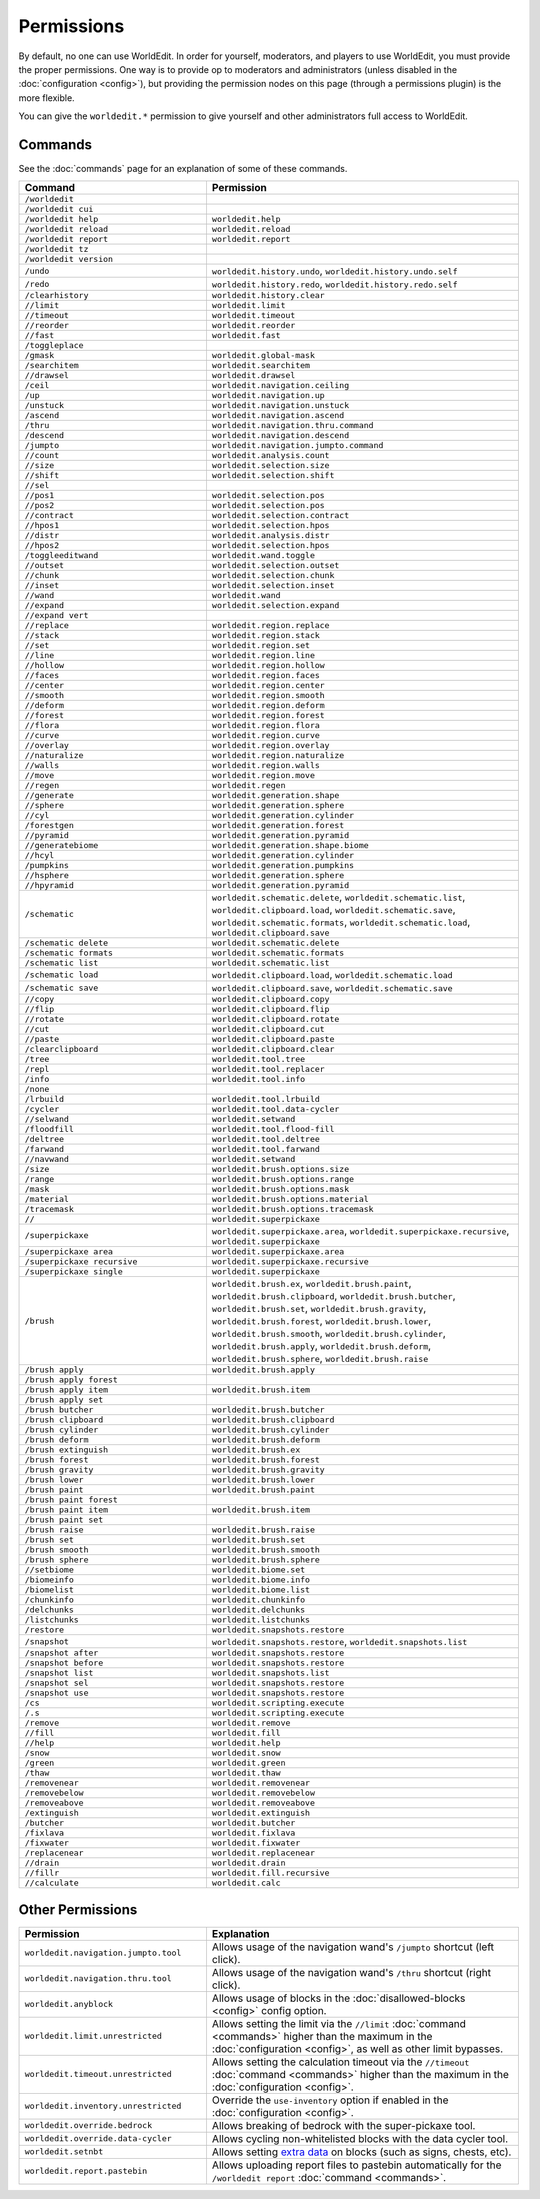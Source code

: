 ===========
Permissions
===========

By default, no one can use WorldEdit. In order for yourself, moderators, and players to use WorldEdit, you must provide the proper permissions. One way is to provide op to moderators and administrators (unless disabled in the :doc:`configuration <config>`), but providing the permission nodes on this page (through a permissions plugin) is the more flexible.

You can give the ``worldedit.*`` permission to give yourself and other administrators full access to WorldEdit.

Commands
=========

See the :doc:`commands` page for an explanation of some of these commands.

.. csv-table::
  :header: Command, Permission
  :widths: 15, 25

    ``/worldedit``,""
    ``/worldedit cui``,""
    ``/worldedit help``,"``worldedit.help``"
    ``/worldedit reload``,"``worldedit.reload``"
    ``/worldedit report``,"``worldedit.report``"
    ``/worldedit tz``,""
    ``/worldedit version``,""
    ``/undo``,"``worldedit.history.undo``, ``worldedit.history.undo.self``"
    ``/redo``,"``worldedit.history.redo``, ``worldedit.history.redo.self``"
    ``/clearhistory``,"``worldedit.history.clear``"
    ``//limit``,"``worldedit.limit``"
    ``//timeout``,"``worldedit.timeout``"
    ``//reorder``,"``worldedit.reorder``"
    ``//fast``,"``worldedit.fast``"
    ``/toggleplace``,""
    ``/gmask``,"``worldedit.global-mask``"
    ``/searchitem``,"``worldedit.searchitem``"
    ``//drawsel``,"``worldedit.drawsel``"
    ``/ceil``,"``worldedit.navigation.ceiling``"
    ``/up``,"``worldedit.navigation.up``"
    ``/unstuck``,"``worldedit.navigation.unstuck``"
    ``/ascend``,"``worldedit.navigation.ascend``"
    ``/thru``,"``worldedit.navigation.thru.command``"
    ``/descend``,"``worldedit.navigation.descend``"
    ``/jumpto``,"``worldedit.navigation.jumpto.command``"
    ``//count``,"``worldedit.analysis.count``"
    ``//size``,"``worldedit.selection.size``"
    ``//shift``,"``worldedit.selection.shift``"
    ``//sel``,""
    ``//pos1``,"``worldedit.selection.pos``"
    ``//pos2``,"``worldedit.selection.pos``"
    ``//contract``,"``worldedit.selection.contract``"
    ``//hpos1``,"``worldedit.selection.hpos``"
    ``//distr``,"``worldedit.analysis.distr``"
    ``//hpos2``,"``worldedit.selection.hpos``"
    ``/toggleeditwand``,"``worldedit.wand.toggle``"
    ``//outset``,"``worldedit.selection.outset``"
    ``//chunk``,"``worldedit.selection.chunk``"
    ``//inset``,"``worldedit.selection.inset``"
    ``//wand``,"``worldedit.wand``"
    ``//expand``,"``worldedit.selection.expand``"
    ``//expand vert``,""
    ``//replace``,"``worldedit.region.replace``"
    ``//stack``,"``worldedit.region.stack``"
    ``//set``,"``worldedit.region.set``"
    ``//line``,"``worldedit.region.line``"
    ``//hollow``,"``worldedit.region.hollow``"
    ``//faces``,"``worldedit.region.faces``"
    ``//center``,"``worldedit.region.center``"
    ``//smooth``,"``worldedit.region.smooth``"
    ``//deform``,"``worldedit.region.deform``"
    ``//forest``,"``worldedit.region.forest``"
    ``//flora``,"``worldedit.region.flora``"
    ``//curve``,"``worldedit.region.curve``"
    ``//overlay``,"``worldedit.region.overlay``"
    ``//naturalize``,"``worldedit.region.naturalize``"
    ``//walls``,"``worldedit.region.walls``"
    ``//move``,"``worldedit.region.move``"
    ``//regen``,"``worldedit.regen``"
    ``//generate``,"``worldedit.generation.shape``"
    ``//sphere``,"``worldedit.generation.sphere``"
    ``//cyl``,"``worldedit.generation.cylinder``"
    ``/forestgen``,"``worldedit.generation.forest``"
    ``//pyramid``,"``worldedit.generation.pyramid``"
    ``//generatebiome``,"``worldedit.generation.shape.biome``"
    ``//hcyl``,"``worldedit.generation.cylinder``"
    ``/pumpkins``,"``worldedit.generation.pumpkins``"
    ``//hsphere``,"``worldedit.generation.sphere``"
    ``//hpyramid``,"``worldedit.generation.pyramid``"
    ``/schematic``,"``worldedit.schematic.delete``, ``worldedit.schematic.list``, ``worldedit.clipboard.load``, ``worldedit.schematic.save``, ``worldedit.schematic.formats``, ``worldedit.schematic.load``, ``worldedit.clipboard.save``"
    ``/schematic delete``,"``worldedit.schematic.delete``"
    ``/schematic formats``,"``worldedit.schematic.formats``"
    ``/schematic list``,"``worldedit.schematic.list``"
    ``/schematic load``,"``worldedit.clipboard.load``, ``worldedit.schematic.load``"
    ``/schematic save``,"``worldedit.clipboard.save``, ``worldedit.schematic.save``"
    ``//copy``,"``worldedit.clipboard.copy``"
    ``//flip``,"``worldedit.clipboard.flip``"
    ``//rotate``,"``worldedit.clipboard.rotate``"
    ``//cut``,"``worldedit.clipboard.cut``"
    ``//paste``,"``worldedit.clipboard.paste``"
    ``/clearclipboard``,"``worldedit.clipboard.clear``"
    ``/tree``,"``worldedit.tool.tree``"
    ``/repl``,"``worldedit.tool.replacer``"
    ``/info``,"``worldedit.tool.info``"
    ``/none``,""
    ``/lrbuild``,"``worldedit.tool.lrbuild``"
    ``/cycler``,"``worldedit.tool.data-cycler``"
    ``//selwand``,"``worldedit.setwand``"
    ``/floodfill``,"``worldedit.tool.flood-fill``"
    ``/deltree``,"``worldedit.tool.deltree``"
    ``/farwand``,"``worldedit.tool.farwand``"
    ``//navwand``,"``worldedit.setwand``"
    ``/size``,"``worldedit.brush.options.size``"
    ``/range``,"``worldedit.brush.options.range``"
    ``/mask``,"``worldedit.brush.options.mask``"
    ``/material``,"``worldedit.brush.options.material``"
    ``/tracemask``,"``worldedit.brush.options.tracemask``"
    ``//``,"``worldedit.superpickaxe``"
    ``/superpickaxe``,"``worldedit.superpickaxe.area``, ``worldedit.superpickaxe.recursive``, ``worldedit.superpickaxe``"
    ``/superpickaxe area``,"``worldedit.superpickaxe.area``"
    ``/superpickaxe recursive``,"``worldedit.superpickaxe.recursive``"
    ``/superpickaxe single``,"``worldedit.superpickaxe``"
    ``/brush``,"``worldedit.brush.ex``, ``worldedit.brush.paint``, ``worldedit.brush.clipboard``, ``worldedit.brush.butcher``, ``worldedit.brush.set``, ``worldedit.brush.gravity``, ``worldedit.brush.forest``, ``worldedit.brush.lower``, ``worldedit.brush.smooth``, ``worldedit.brush.cylinder``, ``worldedit.brush.apply``, ``worldedit.brush.deform``, ``worldedit.brush.sphere``, ``worldedit.brush.raise``"
    ``/brush apply``,"``worldedit.brush.apply``"
    ``/brush apply forest``,""
    ``/brush apply item``,"``worldedit.brush.item``"
    ``/brush apply set``,""
    ``/brush butcher``,"``worldedit.brush.butcher``"
    ``/brush clipboard``,"``worldedit.brush.clipboard``"
    ``/brush cylinder``,"``worldedit.brush.cylinder``"
    ``/brush deform``,"``worldedit.brush.deform``"
    ``/brush extinguish``,"``worldedit.brush.ex``"
    ``/brush forest``,"``worldedit.brush.forest``"
    ``/brush gravity``,"``worldedit.brush.gravity``"
    ``/brush lower``,"``worldedit.brush.lower``"
    ``/brush paint``,"``worldedit.brush.paint``"
    ``/brush paint forest``,""
    ``/brush paint item``,"``worldedit.brush.item``"
    ``/brush paint set``,""
    ``/brush raise``,"``worldedit.brush.raise``"
    ``/brush set``,"``worldedit.brush.set``"
    ``/brush smooth``,"``worldedit.brush.smooth``"
    ``/brush sphere``,"``worldedit.brush.sphere``"
    ``//setbiome``,"``worldedit.biome.set``"
    ``/biomeinfo``,"``worldedit.biome.info``"
    ``/biomelist``,"``worldedit.biome.list``"
    ``/chunkinfo``,"``worldedit.chunkinfo``"
    ``/delchunks``,"``worldedit.delchunks``"
    ``/listchunks``,"``worldedit.listchunks``"
    ``/restore``,"``worldedit.snapshots.restore``"
    ``/snapshot``,"``worldedit.snapshots.restore``, ``worldedit.snapshots.list``"
    ``/snapshot after``,"``worldedit.snapshots.restore``"
    ``/snapshot before``,"``worldedit.snapshots.restore``"
    ``/snapshot list``,"``worldedit.snapshots.list``"
    ``/snapshot sel``,"``worldedit.snapshots.restore``"
    ``/snapshot use``,"``worldedit.snapshots.restore``"
    ``/cs``,"``worldedit.scripting.execute``"
    ``/.s``,"``worldedit.scripting.execute``"
    ``/remove``,"``worldedit.remove``"
    ``//fill``,"``worldedit.fill``"
    ``//help``,"``worldedit.help``"
    ``/snow``,"``worldedit.snow``"
    ``/green``,"``worldedit.green``"
    ``/thaw``,"``worldedit.thaw``"
    ``/removenear``,"``worldedit.removenear``"
    ``/removebelow``,"``worldedit.removebelow``"
    ``/removeabove``,"``worldedit.removeabove``"
    ``/extinguish``,"``worldedit.extinguish``"
    ``/butcher``,"``worldedit.butcher``"
    ``/fixlava``,"``worldedit.fixlava``"
    ``/fixwater``,"``worldedit.fixwater``"
    ``/replacenear``,"``worldedit.replacenear``"
    ``//drain``,"``worldedit.drain``"
    ``//fillr``,"``worldedit.fill.recursive``"
    ``//calculate``,"``worldedit.calc``"

Other Permissions
==================

.. csv-table::
    :header: Permission, Explanation
    :widths: 15, 25

    ``worldedit.navigation.jumpto.tool``,"Allows usage of the navigation wand's ``/jumpto`` shortcut (left click)."
    ``worldedit.navigation.thru.tool``,"Allows usage of the navigation wand's ``/thru`` shortcut (right click)."
    ``worldedit.anyblock``,"Allows usage of blocks in the :doc:`disallowed-blocks <config>` config option."
    ``worldedit.limit.unrestricted``,"Allows setting the limit via the ``//limit`` :doc:`command <commands>` higher than the maximum in the :doc:`configuration <config>`, as well as other limit bypasses."
    ``worldedit.timeout.unrestricted``,"Allows setting the calculation timeout via the ``//timeout`` :doc:`command <commands>` higher than the maximum in the :doc:`configuration <config>`."
    ``worldedit.inventory.unrestricted``,"Override the ``use-inventory`` option if enabled in the :doc:`configuration <config>`."
    ``worldedit.override.bedrock``,"Allows breaking of bedrock with the super-pickaxe tool."
    ``worldedit.override.data-cycler``,"Allows cycling non-whitelisted blocks with the data cycler tool."
    ``worldedit.setnbt``,"Allows setting `extra data <https://minecraft.gamepedia.com/Block_entity>`_ on blocks (such as signs, chests, etc)."
    ``worldedit.report.pastebin``,"Allows uploading report files to pastebin automatically for the ``/worldedit report`` :doc:`command <commands>`."